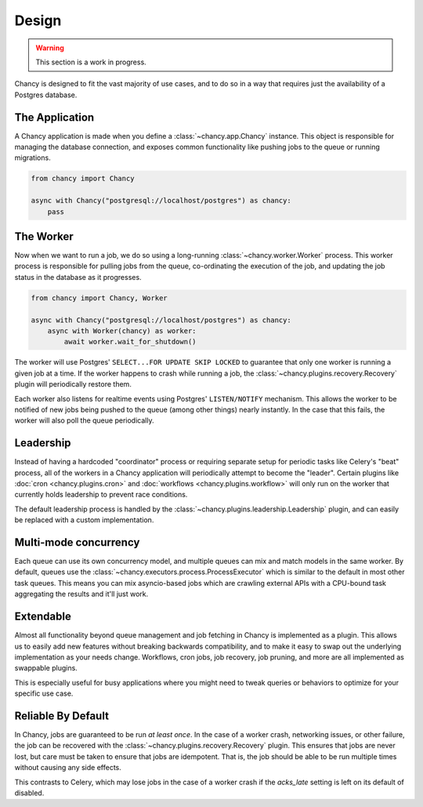 Design
======

.. warning::

   This section is a work in progress.

Chancy is designed to fit the vast majority of use cases, and to do so
in a way that requires just the availability of a Postgres database.

The Application
---------------

A Chancy application is made when you define a :class:`~chancy.app.Chancy`
instance. This object is responsible for managing the database connection,
and exposes common functionality like pushing jobs to the queue or
running migrations.

.. code-block:: python

  from chancy import Chancy

  async with Chancy("postgresql://localhost/postgres") as chancy:
      pass


The Worker
----------

Now when we want to run a job, we do so using a long-running
:class:`~chancy.worker.Worker` process. This worker process is responsible
for pulling jobs from the queue, co-ordinating the execution of the job, and
updating the job status in the database as it progresses.

.. code-block:: python

  from chancy import Chancy, Worker

  async with Chancy("postgresql://localhost/postgres") as chancy:
      async with Worker(chancy) as worker:
          await worker.wait_for_shutdown()

The worker will use Postgres' ``SELECT...FOR UPDATE SKIP LOCKED`` to guarantee
that only one worker is running a given job at a time. If the worker happens
to crash while running a job, the :class:`~chancy.plugins.recovery.Recovery`
plugin will periodically restore them.

Each worker also listens for realtime events using Postgres' ``LISTEN/NOTIFY``
mechanism. This allows the worker to be notified of new jobs being pushed to
the queue (among other things) nearly instantly. In the case that this fails,
the worker will also poll the queue periodically.

Leadership
----------

Instead of having a hardcoded "coordinator" process or requiring separate
setup for periodic tasks like Celery's "beat" process, all of the workers
in a Chancy application will periodically attempt to become the "leader".
Certain plugins like :doc:`cron <chancy.plugins.cron>` and
:doc:`workflows <chancy.plugins.workflow>` will only run on the worker that
currently holds leadership to prevent race conditions.

The default leadership process is handled by the
:class:`~chancy.plugins.leadership.Leadership` plugin, and can easily be
replaced with a custom implementation.

Multi-mode concurrency
----------------------

Each queue can use its own concurrency model, and multiple queues can mix and
match models in the same worker. By default, queues use the
:class:`~chancy.executors.process.ProcessExecutor` which is similar to the
default in most other task queues. This means you can mix asyncio-based
jobs which are crawling external APIs with a CPU-bound task aggregating
the results and it'll just work.


Extendable
----------

Almost all functionality beyond queue management and job fetching in Chancy is
implemented as a plugin. This allows us to easily add new features without
breaking backwards compatibility, and to make it easy to swap out the
underlying implementation as your needs change. Workflows, cron jobs,
job recovery, job pruning, and more are all implemented as swappable plugins.

This is especially useful for busy applications where you might need to tweak
queries or behaviors to optimize for your specific use case.


Reliable By Default
-------------------

In Chancy, jobs are guaranteed to be run *at least once*. In the case of a
worker crash, networking issues, or other failure, the job can be recovered
with the :class:`~chancy.plugins.recovery.Recovery` plugin. This ensures
that jobs are never lost, but care must be taken to ensure that jobs are
idempotent. That is, the job should be able to be run multiple times without
causing any side effects.

This contrasts to Celery, which may lose jobs in the case of a worker crash
if the `acks_late` setting is left on its default of disabled.